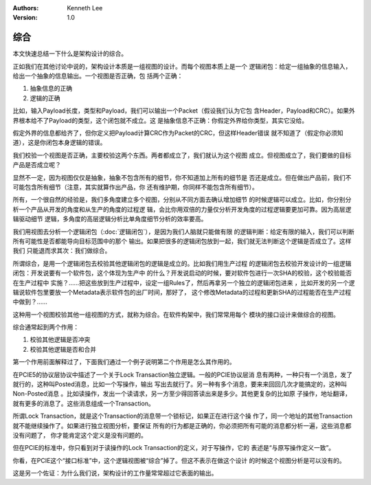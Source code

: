 .. Kenneth Lee 版权所有 2021

:Authors: Kenneth Lee
:Version: 1.0

综合
*****

本文快速总结一下什么是架构设计的综合。

正如我们在其他讨论中说的，架构设计本质是一组视图的设计。而每个视图本质上是一个
逻辑闭包：给定一组抽象的信息输入，给出一个抽象的信息输出。一个视图是否正确，包
括两个正确：

1. 抽象信息的正确

2. 逻辑的正确

比如，输入Payload长度，类型和Payload，我们可以输出一个Packet（假设我们认为它包
含Header，Payload和CRC）。如果外界根本给不了Payload的类型，这个闭包就不成立。这
是抽象信息不正确：你假定外界给你类型，其实它没给。

假定外界的信息都给齐了，但你定义把Payload计算CRC作为Packet的CRC，但这样Header错误
就不知道了（假定你必须知道），这是你闭包本身逻辑的错误。

我们校验一个视图是否正确，主要校验这两个东西。两者都成立了，我们就认为这个视图
成立。但视图成立了，我们要做的目标产品是否成立呢？

显然不一定，因为视图仅仅是抽象，抽象不包含所有的细节，你不知道加上所有的细节是
否还是成立。但在做出产品前，我们不可能包含所有细节（注意，其实就算作出产品，你
还有维护期，你同样不能包含所有细节）。

所有，一个很自然的经验是，我们多角度建立多个视图，分别从不同方面去确认增加细节
的时候逻辑可以成立。比如，你分别分析一个产品从开发的角度和从生产的角度的过程逻
辑，会比你用双倍的力量仅分析开发角度的过程逻辑要更加可靠。因为高层逻辑驱动细节
逻辑，多角度的高层逻辑分析比单角度细节分析的效率要高。

我们用视图去分析一个逻辑闭包（\ :doc:`逻辑闭包`\ ），是因为我们人脑就只能做有限
的逻辑判断：给定有限的输入，我们可以判断所有可能性是否都能导向目标范围中的那个
输出。如果把很多的逻辑闭包放到一起，我们就无法判断这个逻辑是否成立了。这样我们
只能退而求其次：我们做综合。

所谓综合，是用一个逻辑闭包去校验其他逻辑闭包的逻辑是成立的。比如我们用生产过程
的逻辑闭包去校验开发设计的一组逻辑闭包：开发说要有一个软件包，这个体现为生产中
的什么？开发说启动的时候，要对软件包进行一次SHA的校验，这个校验能否在生产过程中
实施？……把这些放到生产过程中，设定一组Rules了，然后再拿另一个独立的逻辑闭包进来
，比如开发的另一个逻辑说软件包里要放一个Metadata表示软件包的出厂时间，那好了，
这个修改Metadata的过程和更新SHA的过程能否在生产过程中做到？……

这种用一个视图校验其他一组视图的方式，就称为综合。在软件构架中，我们常常用每个
模块的接口设计来做综合的视图。

综合通常起到两个作用：

1. 校验其他逻辑是否冲突

2. 校验其他逻辑是否和合并

第一个作用前面解释过了，下面我们通过一个例子说明第二个作用是怎么其作用的。

在PCIE5的协议层协议中描述了一个关于Lock Transaction独立逻辑。一般的PCIE协议层消
息有两种，一种只有一个消息，发了就行的，这种叫Posted消息，比如一个写操作，输出
写出去就行了。另一种有多个消息，要来来回回几次才能搞定的，这种叫Non-Posted消息
。比如读操作，发出一个读请求，另一方至少得回答读出来是多少。其他更复杂的比如原
子操作，地址翻译，就有更多的消息了。这些消息组成一个Transaction。

所谓Lock Transaction，就是这个Transaction的消息带一个锁标记，如果正在进行这个操
作了，同一个地址的其他Transaction就不能继续操作了。如果进行独立视图分析，要保证
所有的行为都是正确的，你必须把所有可能的消息都分析一遍，这些消息都没有问题了，
你才能肯定这个定义是没有问题的。

但在PCIE的标准中，你只看到对于读操作的Lock Transaction的定义，对于写操作，它的
表述是“与原写操作定义一致”。

你看，在PCIE这个“接口标准”中，这个逻辑视图被“综合”掉了。但这不表示在做这个设计
的时候这个视图分析是可以没有的。

这是另一个佐证：为什么我们说，架构设计的工作量常常超过它表面的输出。
